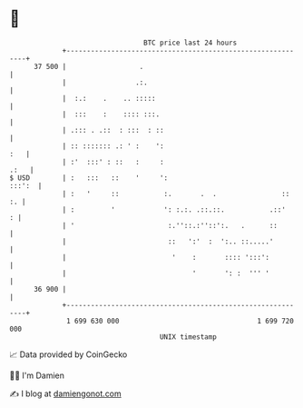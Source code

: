 * 👋

#+begin_example
                                    BTC price last 24 hours                    
                +------------------------------------------------------------+ 
         37 500 |                  .                                         | 
                |                 .:.                                        | 
                |  :.:    .    .. :::::                                      | 
                |  :::    :    :::: :::.                                     | 
                | .::: . .::  : :::  : ::                                    | 
                | :: ::::::: .: ' :    ':                                :   | 
                | :'  :::' : ::   :     :                               .:   | 
   $ USD        | :   :::   ::    '     ':                            :::':  | 
                | :   '     ::           :.       .  .                ::  :. | 
                | :         '            ': :.:. .::.::.           .::'    : | 
                | '                       :.''::.:''::':.   .      ::        | 
                |                         ::   ':'  :  ':.. ::.....'         | 
                |                          '    :       :::: ':::':          | 
                |                               '       ': :  ''' '          | 
         36 900 |                                                            | 
                +------------------------------------------------------------+ 
                 1 699 630 000                                  1 699 720 000  
                                        UNIX timestamp                         
#+end_example
📈 Data provided by CoinGecko

🧑‍💻 I'm Damien

✍️ I blog at [[https://www.damiengonot.com][damiengonot.com]]
